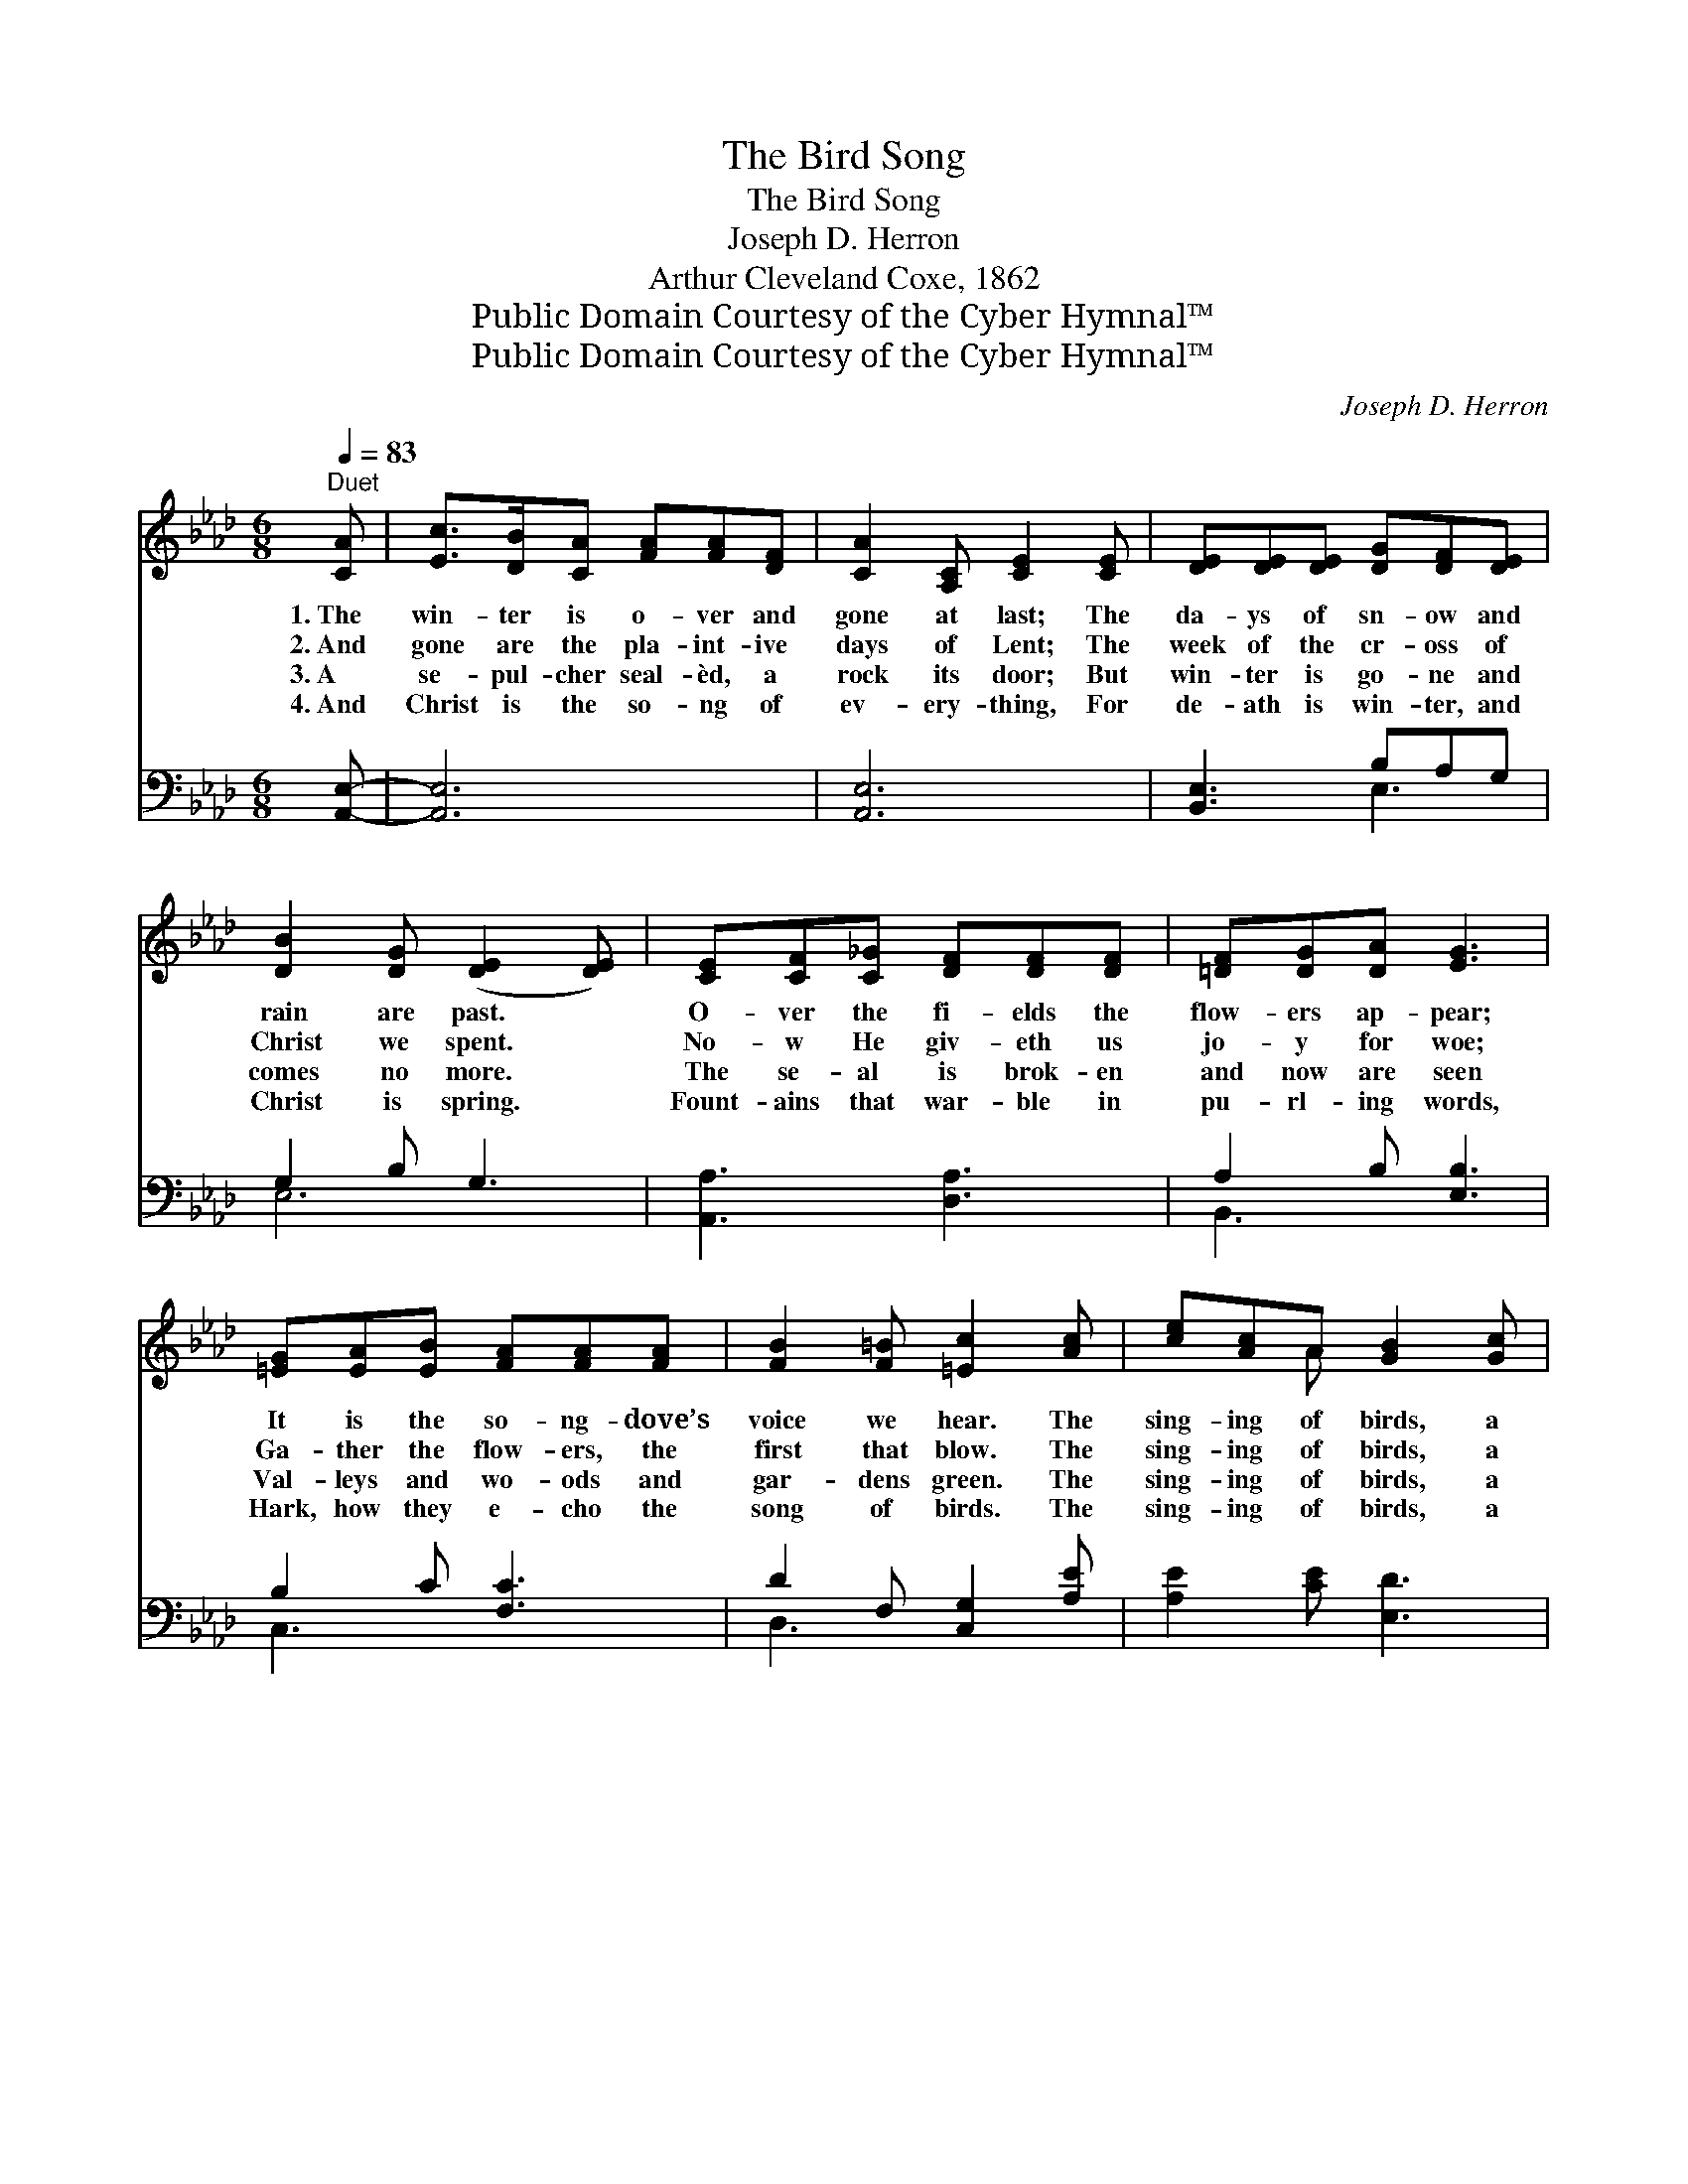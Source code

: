 X:1
T:The Bird Song
T:The Bird Song
T:Joseph D. Herron
T:Arthur Cleveland Coxe, 1862
T:Public Domain Courtesy of the Cyber Hymnal™
T:Public Domain Courtesy of the Cyber Hymnal™
C:Joseph D. Herron
Z:Public Domain
Z:Courtesy of the Cyber Hymnal™
%%score ( 1 2 ) ( 3 4 )
L:1/8
Q:1/4=83
M:6/8
K:Ab
V:1 treble 
V:2 treble 
V:3 bass 
V:4 bass 
V:1
"^Duet" [CA] | [Ec]>[DB][CA] [FA][FA][DF] | [CA]2 [A,C] [CE]2 [CE] | [DE][DE][DE] [DG][DF][DE] | %4
w: 1.~The|win- ter is o- ver and|gone at last; The|da- ys of sn- ow and|
w: 2.~And|gone are the pla- int- ive|days of Lent; The|week of the cr- oss of|
w: 3.~A|se- pul- cher seal- èd, a|rock its door; But|win- ter is go- ne and|
w: 4.~And|Christ is the so- ng of|ev- ery- thing, For|de- ath is win- ter, and|
 [DB]2 [DG] ([DE]2 [DE]) | [CE][CF][C_G] [DF][DF][DF] | [=DF][DG][DA] [EG]3 | %7
w: rain are past. *|O- ver the fi- elds the|flow- ers ap- pear;|
w: Christ we spent. *|No- w He giv- eth us|jo- y for woe;|
w: comes no more. *|The se- al is brok- en|and now are seen|
w: Christ is spring. *|Fount- ains that war- ble in|pu- rl- ing words,|
 [=EG][EA][EB] [FA][FA][FA] | [FB]2 [F=B] [=Ec]2 [Ac] | [ce][Ac]A [GB]2 [Gc] | %10
w: It is the so- ng- dove’s|voice we hear. The|sing- ing of birds, a|
w: Ga- ther the flow- ers, the|first that blow. The|sing- ing of birds, a|
w: Val- leys and wo- ods and|gar- dens green. The|sing- ing of birds, a|
w: Hark, how they e- cho the|song of birds. The|sing- ing of birds, a|
 [EA]2 [DF] [CA]2 [CE]/>[CE]/ | [DE][DF][DE] [DE]2 (E/F/) | (GAB [CA]2 [CE]) | %13
w: warb- ling band, And the|Sp- ir- it voice, ~ *|~ * * * *|
w: warb- ling band, A- nd|flow- ers are words, ~ *|~ * * * *|
w: warb- ling band, ’M- id|fl- ocks and herds, ~ *|~ * * * *|
w: warb- ling band, And the|pu- rl- ing words, ~ *|~ * * * *|
 [DE][CE][DG] [CA][DB][Ec] | [_Gc][GB][Gc] !fermata![Fd]2 [_Fd] | [Ec][EB]A [Ae][Ac]A | %16
w: ~ ~ ~ ~ The voice|of the song- dove is|heard in our land, The voice|
w: ~ ~ ~ ~ Are wo-|rds the faith- ful may|u- n- der- stand, Are wo-|
w: ~ ~ ~ ~ The song|of all na- ture is|heard in our land, The song|
w: ~ ~ ~ ~ Of bro-|oks and wa- ters are|heard in our land, Of bro-|
 [GB]3 (Bc)[DB] | [CA]3- [CA]2 ||"^Refrain" E | E2 E EEE | C3 E2 [ce] | [df][ce][Bd] [Ac]2 [Bd] | %22
w: of the * song-|dove *|is|heard in our land. *|||
w: rds the * faith-|ful *|may|u- n- der- stand. The|time it is|of the sing- ing, The|
w: of all * na-|ture *|is|heard in our land. *|||
w: oks and * wa-|ters *|are|heard in our land. *|||
 [DB]2 [Ec] [CA]2 [CE]/[CE]/ | [CA-]3 [DA]2 [DG] | ([CA]3 [CA]2) [CE] | [EA][GA][FA] [EA][DA][CA] | %26
w: ||||
w: sing- ing of birds, a|warb- ling band,|And * the|Spir- it’s voice, The voice of|
w: ||||
w: ||||
 [FA][EA][DA] [CA]2 [CE] | [EA]3 [Ec]2 [CE] | [CA]3- [CA]4 |] %29
w: |||
w: the song- dove is heard|in our land,|Is *|
w: |||
w: |||
V:2
 x | x6 | x6 | x6 | x6 | x6 | x6 | x6 | x6 | x2 A x3 | x6 | x5 D | D3 x3 | x6 | x6 | x2 A x A x | %16
 x3 E2 x | x5 || x | x6 | x6 | x6 | x6 | x6 | x6 | x6 | x6 | x6 | x7 |] %29
V:3
 [A,,E,]- | [A,,E,]6 | [A,,E,]6 | [B,,E,]3 B,A,G, | G,2 B, G,3 | [A,,A,]3 [D,A,]3 | %6
 A,2 B, [E,B,]3 | B,2 C [F,C]3 | D2 F, [C,G,]2 [A,E] | [A,E]2 [CE] [E,D]3 | [A,C]2 [D,D] A,2 A, | %11
 [G,B,]3 [E,G,]3 | (B,2 G, [A,,A,]2 A,) | B,3 A,G,A, | [A,,A,]3 !fermata![D,A,]2 [D,A,] | %15
 A,G,A, A,2 [F,C] | [E,D]3 [E,G,]3 | [A,,A,]3- [A,,A,]2 || [E,C] | [E,C]2 [E,C] [E,D][E,F,][E,G,] | %20
 A,3 [A,,C]3 | [E,G,]3 [E,A,]3 | [E,G,][E,G,][E,G,] [A,,A,]2 [A,,A,]/[A,,A,]/ | %23
 [E,A,]3 [E,B,]2 [E,B,] | ([A,,A,]3 [A,,A,]2) [A,,A,] | CED C[A,,B,][A,,A,] | %26
 DCB, [A,,A,]2 [A,,A,] | [A,,C]3 [A,,A,]2 [A,,E,] | [A,,E,]3- [A,,E,]4 |] %29
V:4
 x | x6 | x6 | x3 E,3 | E,6 | x6 | B,,3 x3 | C,3 x3 | D,3 x3 | x6 | x3 A,2 x | x6 | E,3 A, x2 | %13
 G,2 E, E,3 | x6 | E,3 C,C, x | x6 | x5 || x | x6 | A,3 x3 | x6 | x6 | x6 | x6 | A,,4 x2 | %26
 A,,3 x3 | x6 | x7 |] %29


